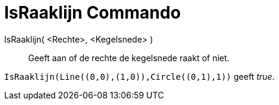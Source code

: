 = IsRaaklijn Commando
:page-en: commands/IsTangent_Command
ifdef::env-github[:imagesdir: /nl/modules/ROOT/assets/images]

IsRaaklijn( <Rechte>, <Kegelsnede> )::
  Geeft aan of de rechte de kegelsnede raakt of niet.

[EXAMPLE]
====

`++IsRaaklijn(Line((0,0),(1,0)),Circle((0,1),1))++` geeft _true_.

====
